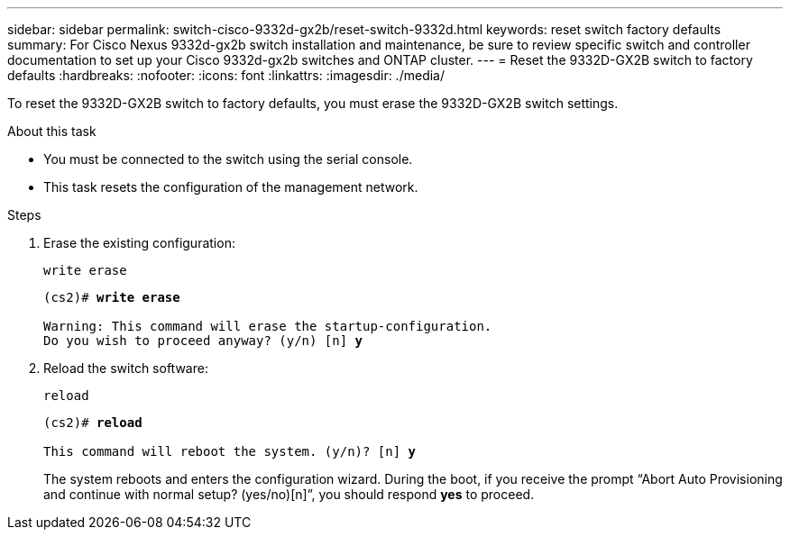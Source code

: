 ---
sidebar: sidebar
permalink: switch-cisco-9332d-gx2b/reset-switch-9332d.html
keywords: reset switch factory defaults
summary: For Cisco Nexus 9332d-gx2b switch installation and maintenance, be sure to review specific switch and controller documentation to set up your Cisco 9332d-gx2b switches and ONTAP cluster.
---
= Reset the 9332D-GX2B switch to factory defaults
:hardbreaks:
:nofooter:
:icons: font
:linkattrs:
:imagesdir: ./media/

[.lead]
To reset the 9332D-GX2B switch to factory defaults, you must erase the 9332D-GX2B switch settings.

.About this task
* You must be connected to the switch using the serial console.
* This task resets the configuration of the management network.

.Steps
. Erase the existing configuration:
+
`write erase`
+

[subs=+quotes]
----
(cs2)# *write erase*

Warning: This command will erase the startup-configuration.
Do you wish to proceed anyway? (y/n) [n] *y*
----

. Reload the switch software:
+
`reload`
+

[subs=+quotes]
----
(cs2)# *reload*

This command will reboot the system. (y/n)? [n] *y*
----

+
The system reboots and enters the configuration wizard. During the boot, if you receive the prompt “Abort Auto Provisioning and continue with normal setup? (yes/no)[n]”, you should respond *yes* to proceed.

// New content for OAM project, AFFFASDOC-331, 2025-AUG-18